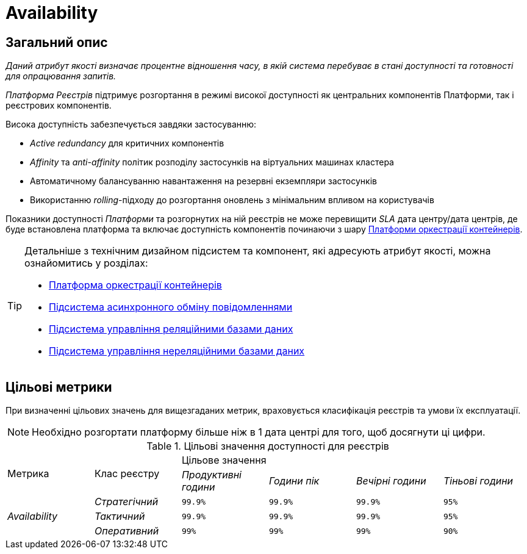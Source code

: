 = Availability

== Загальний опис

_Даний атрибут якості визначає процентне відношення часу, в якій система перебуває в стані доступності та готовності для опрацювання запитів._

_Платформа Реєстрів_ підтримує розгортання в режимі високої доступності як центральних компонентів Платформи, так і реєстрових компонентів.

Висока доступність забезпечується завдяки застосуванню:

* _Active redundancy_ для критичних компонентів
* _Affinity_ та _anti-affinity_ політик розподілу застосунків на віртуальних машинах кластера
* Автоматичному балансуванню навантаження на резервні екземпляри застосунків
* Використанню _rolling_-підходу до розгортання оновлень з мінімальним впливом на користувачів

Показники доступності _Платформи_ та розгорнутих на ній реєстрів не може перевищити _SLA_ дата центру/дата центрів, де буде встановлена платформа та включає доступність компонентів починаючи з шару xref:arch:architecture/container-platform/container-platform.adoc[Платформи оркестрації контейнерів].

[TIP]
--
Детальніше з технічним дизайном підсистем та компонент, які адресують атрибут якості, можна ознайомитись у розділах:

* xref:arch:architecture/container-platform/container-platform.adoc[Платформа оркестрації контейнерів]
* xref:arch:architecture/registry/operational/messaging/overview.adoc[Підсистема асинхронного обміну повідомленнями]
* xref:arch:architecture/registry/operational/relational-data-storage/overview.adoc[Підсистема управління реляційними базами даних]
* xref:arch:architecture/registry/operational/nonrelational-data-storage/overview.adoc[Підсистема управління нереляційними базами даних]
--

== Цільові метрики

При визначенні цільових значень для вищезгаданих метрик, враховується класифікація реєстрів та умови їх експлуатації.

[NOTE]
--
Необхідно розгортати платформу більше ніж в 1 дата центрі для того, щоб досягнути ці цифри.
--

.Цільові значення доступності для реєстрів
|===
.2+|Метрика .2+|Клас реєстру 4+^|Цільове значення
|_Продуктивні години_|_Години пік_|_Вечірні години_|_Тіньові години_

.3+|_Availability_ |_Стратегічний_|`99.9%`|`99.9%`|`99.9%`|`95%`
|_Тактичний_|`99.9%`|`99.9%`|`99.9%`|`95%`
|_Оперативний_|`99%`|`99%`|`99%`|`90%`
|===